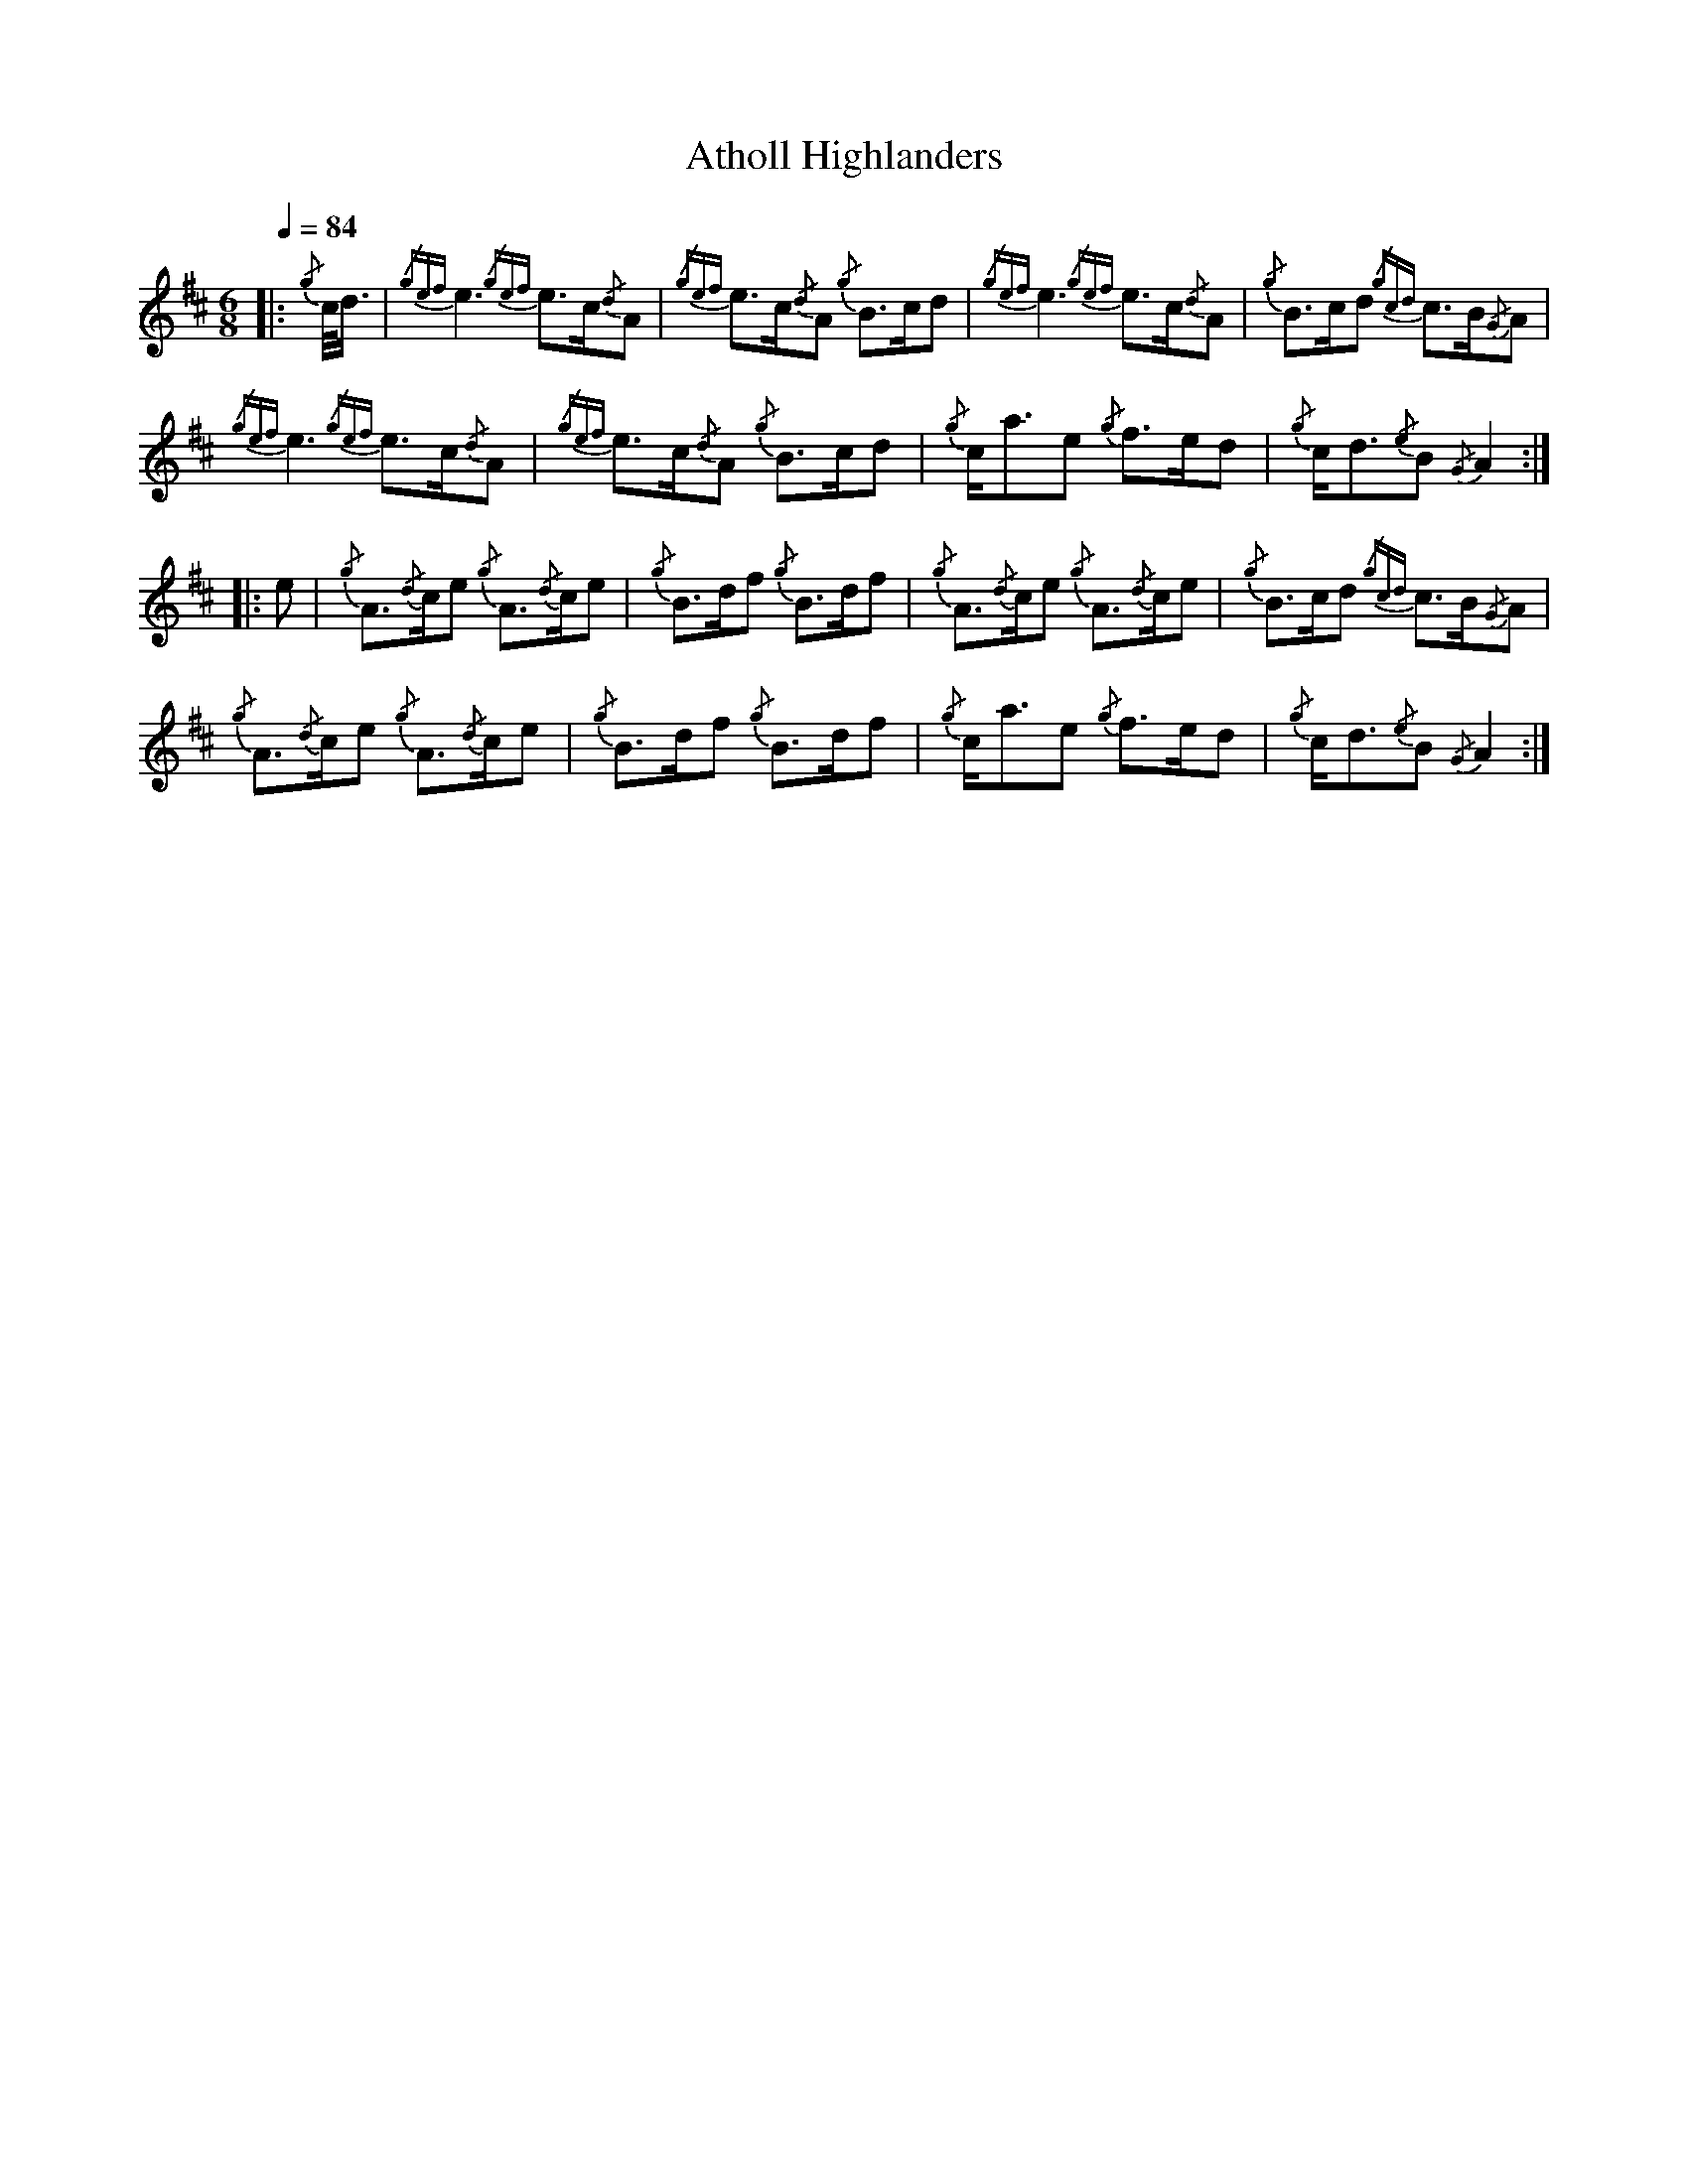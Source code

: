 
X:1
T:Atholl Highlanders
Z:rpband
L:1/8
Q:1/4=84
M:6/8
I:linebreak $
K:D
|:{/g} c/<d/ |{/gef} e3{/gef} e>c{/d}A |{/gef} e>c{/d}A{/g} B>cd |{/gef} e3{/gef} e>c{/d}A | 
{/g} B>cd{/gcd} c>B{/G}A |${/gef} e3{/gef} e>c{/d}A |{/gef} e>c{/d}A{/g} B>cd |{/g} c<ae{/g} f>ed | 
{/g} c<d{/e}B{/G} A2 ::$ e |{/g} A3/2{/d}c/e{/g} A3/2{/d}c/e |{/g} B>df{/g} B>df | 
{/g} A3/2{/d}c/e{/g} A3/2{/d}c/e |{/g} B>cd{/gcd} c>B{/G}A |${/g} A3/2{/d}c/e{/g} A3/2{/d}c/e | 
{/g} B>df{/g} B>df |{/g} c<ae{/g} f>ed |{/g} c<d{/e}B{/G} A2 :| 
